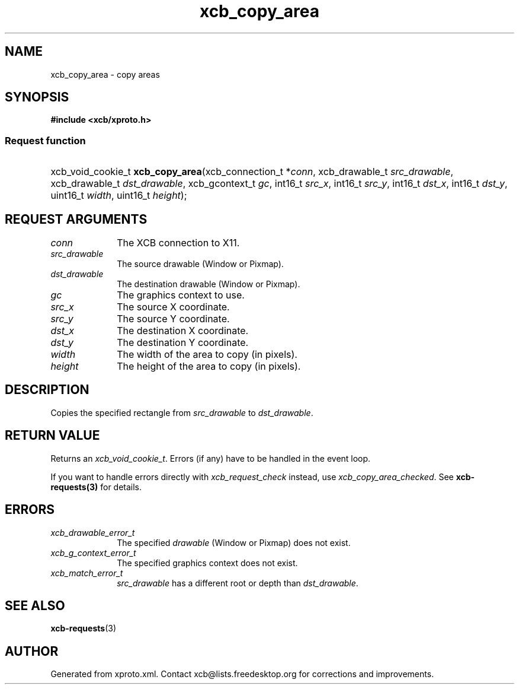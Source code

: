 .TH xcb_copy_area 3  "libxcb 1.16.1" "X Version 11" "XCB Requests"
.ad l
.SH NAME
xcb_copy_area \- copy areas
.SH SYNOPSIS
.hy 0
.B #include <xcb/xproto.h>
.SS Request function
.HP
xcb_void_cookie_t \fBxcb_copy_area\fP(xcb_connection_t\ *\fIconn\fP, xcb_drawable_t\ \fIsrc_drawable\fP, xcb_drawable_t\ \fIdst_drawable\fP, xcb_gcontext_t\ \fIgc\fP, int16_t\ \fIsrc_x\fP, int16_t\ \fIsrc_y\fP, int16_t\ \fIdst_x\fP, int16_t\ \fIdst_y\fP, uint16_t\ \fIwidth\fP, uint16_t\ \fIheight\fP);
.br
.hy 1
.SH REQUEST ARGUMENTS
.IP \fIconn\fP 1i
The XCB connection to X11.
.IP \fIsrc_drawable\fP 1i
The source drawable (Window or Pixmap).
.IP \fIdst_drawable\fP 1i
The destination drawable (Window or Pixmap).
.IP \fIgc\fP 1i
The graphics context to use.
.IP \fIsrc_x\fP 1i
The source X coordinate.
.IP \fIsrc_y\fP 1i
The source Y coordinate.
.IP \fIdst_x\fP 1i
The destination X coordinate.
.IP \fIdst_y\fP 1i
The destination Y coordinate.
.IP \fIwidth\fP 1i
The width of the area to copy (in pixels).
.IP \fIheight\fP 1i
The height of the area to copy (in pixels).
.SH DESCRIPTION
Copies the specified rectangle from \fIsrc_drawable\fP to \fIdst_drawable\fP.
.SH RETURN VALUE
Returns an \fIxcb_void_cookie_t\fP. Errors (if any) have to be handled in the event loop.

If you want to handle errors directly with \fIxcb_request_check\fP instead, use \fIxcb_copy_area_checked\fP. See \fBxcb-requests(3)\fP for details.
.SH ERRORS
.IP \fIxcb_drawable_error_t\fP 1i
The specified \fIdrawable\fP (Window or Pixmap) does not exist.
.IP \fIxcb_g_context_error_t\fP 1i
The specified graphics context does not exist.
.IP \fIxcb_match_error_t\fP 1i
\fIsrc_drawable\fP has a different root or depth than \fIdst_drawable\fP.
.SH SEE ALSO
.BR xcb-requests (3)
.SH AUTHOR
Generated from xproto.xml. Contact xcb@lists.freedesktop.org for corrections and improvements.
